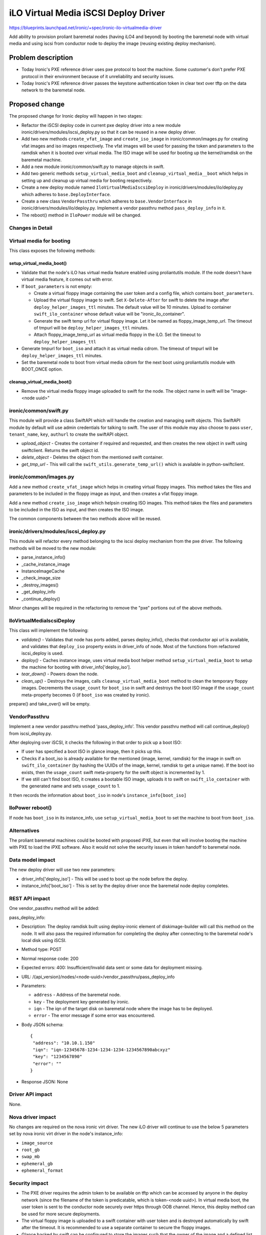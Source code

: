 
=====================================
iLO Virtual Media iSCSI Deploy Driver
=====================================

https://blueprints.launchpad.net/ironic/+spec/ironic-ilo-virtualmedia-driver

Add ability to provision proliant baremetal nodes (having iLO4 and beyond)
by booting the baremetal node with virtual media and using iscsi from conductor
node to deploy the image (reusing existing deploy mechanism).

Problem description
===================

- Today Ironic's PXE reference driver uses pxe protocol to boot the machine.
  Some customer's don't prefer PXE protocol in their environment because of
  it unreliability and security issues.
- Today Ironic's PXE reference driver passes the keystone authentication token
  in clear text over tftp on the data network to the baremetal node.

Proposed change
===============

The proposed change for Ironic deploy will happen in two stages:

* Refactor the iSCSI deploy code in current pxe deploy driver into a new module
  ironic/drivers/modules/iscsi_deploy.py so that it can be reused in a new
  deploy driver.

* Add two new methods ``create_vfat_image`` and ``create_iso_image``  in
  ironic/common/images.py for creating vfat images and iso images respectively.
  The vfat images will be used for passing the token and parameters to the
  ramdisk when it is booted over virtual media.  The ISO image will be used for
  booting up the kernel/ramdisk on the baremetal machine.

* Add a new module ironic/common/swift.py to manage objects in swift.

* Add two generic methods ``setup_virtual_media_boot`` and
  ``cleanup_virtual_media__boot`` which helps in setting up and cleanup up
  virtual media for booting respectively.

* Create a new deploy module named ``IloVirtualMediaIscsiDeploy`` in
  ironic/drivers/modules/ilo/deploy.py which adheres to
  ``base.DeployInterface``.

* Create a new class ``VendorPassthru`` which adheres to
  ``base.VendorInterface`` in ironic/drivers/modules/ilo/deploy.py.
  Implement a vendor passthru method ``pass_deploy_info`` in it.

* The reboot() method in ``IloPower`` module will be changed.


Changes in Detail
-----------------

Virtual media for booting
-------------------------
This class exposes the following methods:

setup_virtual_media_boot()
^^^^^^^^^^^^^^^^^^^^^^^^^^

- Validate that the node's iLO has virtual media feature enabled using
  proliantutils module.  If the node doesn't have virtual media feature, it
  comes out with error.
- If ``boot_parameters`` is not empty:

  - Create a virtual floppy image containing the user token and a config
    file, which contains ``boot_parameters``.
  - Upload the virtual floppy image to swift.  Set ``X-Delete-After`` for swift
    to delete the image after ``deploy_helper_images_ttl`` minutes. The default
    value will be 10 minutes. Upload to container ``swift_ilo_container`` whose
    default value will be "ironic_ilo_container".
  - Generate the swift temp url for virtual floppy image. Let it be named as
    floppy_image_temp_url. The timeout of tmpurl will be
    ``deploy_helper_images_ttl`` minutes.
  - Attach floppy_image_temp_url as virtual media floppy in the iLO.  Set the
    timeout to ``deploy_helper_images_ttl``
- Generate tmpurl for ``boot_iso`` and attach it as virtual media cdrom. The
  timeout of tmpurl will be ``deploy_helper_images_ttl`` minutes.
- Set the baremetal node to boot from virtual media cdrom for the next boot
  using proliantutils module with BOOT_ONCE option.

cleanup_virtual_media_boot()
^^^^^^^^^^^^^^^^^^^^^^^^^^^^

- Remove the virtual media floppy image uploaded to swift for the node. The
  object name in swift will be "image-<node uuid>"

ironic/common/swift.py
----------------------
This module will provide a class SwiftAPI which will handle the creation
and managing swift objects.  This SwiftAPI module by default will use admin
credentials for talking to swift. The user of this module may also choose to
pass ``user``, ``tenant_name``, ``key``, ``authurl`` to create the swiftAPI
object.

- *upload_object* - Creates the container if required and requested, and
  then creates the new object in swift using swiftclient.  Returns the swift
  object id.
- *delete_object* - Deletes the object from the mentioned swift container.
- *get_tmp_url* - This will call the ``swift_utils.generate_temp_url()`` which
  is available in python-swiftclient.


ironic/common/images.py
-----------------------
Add a new method ``create_vfat_image`` which helps in creating
virtual floppy images. This method takes the files and parameters to be
included in the floppy image as input, and then creates a vfat floppy image.

Add a new method ``create_iso_image`` which helpsin creating ISO images.
This method takes the files and parameters to be included in the ISO as input,
and then creates the ISO image.

The common components between the two methods above will be reused.

ironic/drivers/modules/iscsi_deploy.py
--------------------------------------
This module will refactor every method belonging to the iscsi deploy mechanism
from the pxe driver.  The following methods will be moved to the new module:

- parse_instance_info()
- _cache_instance_image
- InstanceImageCache
- _check_image_size
- _destroy_images()
- _get_deploy_info
- _continue_deploy()

Minor changes will be required in the refactoring to remove the "pxe" portions
out of the above methods.

IloVirtualMediaIscsiDeploy
--------------------------
This class will implement the following:

- *validate()* - Validates that node has ports added, parses deploy_info(),
  checks that conductor api url is available, and validates that ``deploy_iso``
  property exists in driver_info of node. Most of the functions from
  refactored iscsi_deploy is used.
- *deploy()* - Caches instance image, uses virtual media boot helper method
  ``setup_virtual_media_boot`` to setup the machine for booting with
  driver_info['deploy_iso'].
- *tear_down()* - Powers down the node.
- *clean_up()* - Destroys the images, calls ``cleanup_virtual_media_boot``
  method  to clean the temporary floppy images.  Decrements the ``usage_count``
  for ``boot_iso`` in swift and destroys the boot ISO image if the
  ``usage_count`` meta-property becomes 0 (if ``boot_iso`` was created by
  ironic).

prepare() and take_over() will be empty.

VendorPassthru
--------------
Implement a new vendor passthru method 'pass_deploy_info'. This vendor passthru
method will call continue_deploy() from iscsi_deploy.py.

After deploying over iSCSI, it checks the following in that order to pick up
a boot ISO:

- If user has specified a boot ISO in glance image, then it picks up this.
- Checks if a boot_iso is already available for the mentioned (image, kernel,
  ramdisk) for the image in swift on ``swift_ilo_container`` (by hashing the
  UUIDs of the image, kernel, ramdisk to get a unique name).  If the boot
  iso exists, then the ``usage_count`` swift meta-property for the swift
  object is incremented by 1.
- If we still can't find boot ISO, it creates a bootable ISO image, uploads
  it to swift on ``swift_ilo_container`` with the generated name and
  sets ``usage_count`` to 1.

It then records the information about ``boot_iso`` in node's
``instance_info[boot_iso]``

IloPower reboot()
-----------------
If node has ``boot_iso`` in its instance_info, use ``setup_virtual_media_boot``
to set the machine to boot from ``boot_iso``.

Alternatives
------------
The proliant baremetal machines could be booted with proposed iPXE, but even
that will involve booting the machine with PXE to load the iPXE software. Also
it would not solve the security issues in token handoff to baremetal node.

Data model impact
-----------------
The new deploy driver will use two new parameters:

- driver_info['deploy_iso'] - This will be used to boot up the node before the
  deploy.
- instance_info['boot_iso'] - This is set by the deploy driver once the
  baremetal node deploy completes.

REST API impact
---------------
One vendor_passthru method will be added:

pass_deploy_info:

* Description: The deploy ramdisk built using deploy-ironic element of
  diskimage-builder will call this method on the node.  It will also pass
  the required information for completing the deploy after connecting to the
  baremetal node's local disk using iSCSI.

* Method type: POST

* Normal response code: 200

* Expected errors: 400: Insufficient/Invalid data sent or some data for
  deployment missing.

* URL: /{api_version}/nodes/<node-uuid>/vendor_passthru/pass_deploy_info

* Parameters:

  + ``address`` - Address of the baremetal node.
  + ``key`` - The deployment key generated by ironic.
  + ``iqn`` - The iqn of the target disk on baremetal node where the image has
    to be deployed.
  + ``error`` - The error message if some error was encountered.

* Body JSON schema::

    {
     "address": "10.10.1.150"
     "iqn": "iqn-12345678-1234-1234-1234-1234567890abcxyz"
     "key": "1234567890"
     "error": ""
    }

* Response JSON: None

Driver API impact
-----------------
None.

Nova driver impact
------------------
No changes are required on the nova ironic virt driver.  The new iLO driver
will continue to use the below 5 parameters set by nova ironic virt driver in
the node's instance_info:

- ``image_source``
- ``root_gb``
- ``swap_mb``
- ``ephemeral_gb``
- ``ephemeral_format``

Security impact
---------------
- The PXE driver requires the admin token to be available on tftp
  which can be accessed by anyone in the deploy network (since the filename of
  the token is predicatable, which is token-<node uuid>).  In virtual media
  boot, the user token is sent to the conductor node securely over https
  through OOB channel. Hence, this deploy method can be used for more secure
  deployments.

- The virtual floppy image is uploaded to a swift container with user token
  and is destroyed automatically by swift after the timeout. It is recommended
  to use a separate container to secure the floppy images.

- Glance backed by swift can be configured to store the images such that the
  owner of the image and a defined list of admin accounts will be able to
  access the image.  For more information refer using
  ``swift_store_multi_tenant`` in [1].

Other end user impact
---------------------
None

Scalability impact
------------------
None.

Performance Impact
------------------
None.

Other deployer impact
---------------------
The cloud operator is supposed to do the following as part of configuring the
iLO driver:

- Upload the deploy_iso to glance and mention its UUID in
  driver_info['deploy_iso'].

Also, the user/operator may also optionally specify a ``boot_iso`` from which
the kernel/ramdisk can be booted off for a deploy image.  This may be
specified as a glance meta-property ``boot_iso`` for the image to be deployed.

Utilities will be provided in diskimage-builder for creating the deploy ISO.

This method of deploy doesn't require an extra service (like tftp service
incase of pxe driver) to be running on the conductor node.

Developer impact
----------------
None.

Known Limitation
----------------
- If the user needs to reboot the baremetal node, then the reboot needs to be
  triggered from Ironic (or from Nova).

- If the user needs to issue an inband reboot of the baremetal node (reboot
  from within the baremetal node), then the baremetal node will fail to boot.
  In such a case, the user may just issue a reboot from ironic again to get the
  node booted up.

Implementation
==============

Assignee(s)
-----------
Primary assignee:
  rameshg87

Work Items
----------
The work will be split up into following separate items (or patches):

1. Refactor the iSCSI deploy code in current pxe deploy driver.
2. Implement the changes to ironic/common/images.py module.
3. Implement the ironic/common/swift.py module.
4. Implement the virtual media boot helper methods, add the new deploy driver
   and new vendor passthru module.
5. Implement the changes to reboot() method in IloPower.

Dependencies
============
Depends on hpproliant module:

- https://github.com/hpproliant/proliantutils

Testing
=======
Unit tests will be added for all the code.

Tempest tests for the deploy will be considered later.

Documentation Impact
====================
The procedure for configuring the proliant baremetal node will need to be
documented. This will be documented in rst format in doc/ directory in ironic
source tree.  The contents of this file can be put in ironic wiki as well.

References
==========
1. http://docs.openstack.org/admin-guide-cloud/content/configuring-tenant-specific-storage-for-images.html
